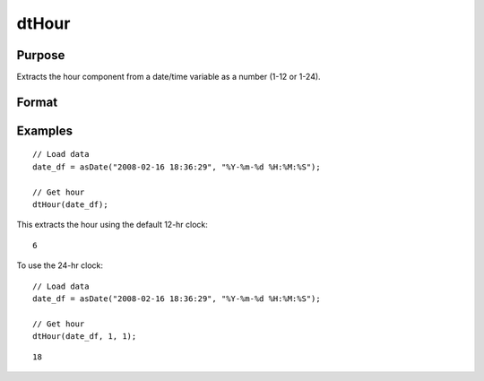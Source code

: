 
dtHour
==============================================

Purpose
----------------

Extracts the hour component from a date/time variable as a number (1-12 or 1-24).

Format
----------------
.. function:: hour = dtHour(X [, column, twenty_four])

    :param X: Data with metadata.
    :type X: TxK dataframe

    :param column: Optional, name or index of the date variable in *X* to get hours from.
    :type column: Scalar or string

    :param twenty_four: Optional, indicator variable to specify twenty-four clock (0-23). Set to 1 to use 24-hr clock names. Default = 0.
    :type twenty_four: Scalar
    
    :return hour: The hour component of the dates contained in the column specified by *column*.
    :rtype hour: Tx1 Vector
    

Examples
----------------

::

  // Load data
  date_df = asDate("2008-02-16 18:36:29", "%Y-%m-%d %H:%M:%S");

  // Get hour
  dtHour(date_df);

This extracts the hour using the default 12-hr clock:

::

  6

To use the 24-hr clock:

::

  // Load data
  date_df = asDate("2008-02-16 18:36:29", "%Y-%m-%d %H:%M:%S");

  // Get hour
  dtHour(date_df, 1, 1);

::

  18
    

.. seealso:: Functions :func:`dtSecond`, :func:`dtMinute`

